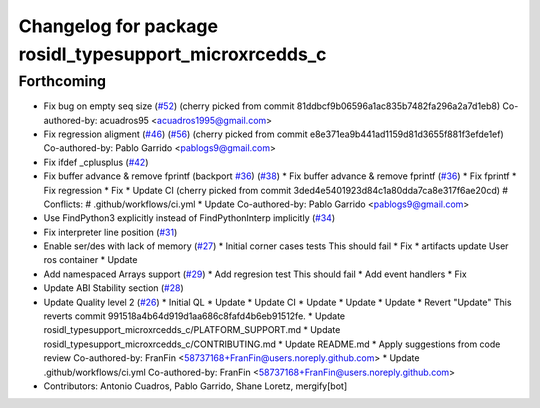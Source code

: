 ^^^^^^^^^^^^^^^^^^^^^^^^^^^^^^^^^^^^^^^^^^^^^^^^^^^^^^^
Changelog for package rosidl_typesupport_microxrcedds_c
^^^^^^^^^^^^^^^^^^^^^^^^^^^^^^^^^^^^^^^^^^^^^^^^^^^^^^^

Forthcoming
-----------
* Fix bug on empty seq size (`#52 <https://github.com/micro-ROS/rosidl_typesupport_microxrcedds/issues/52>`_)
  (cherry picked from commit 81ddbcf9b06596a1ac835b7482fa296a2a7d1eb8)
  Co-authored-by: acuadros95 <acuadros1995@gmail.com>
* Fix regression aligment (`#46 <https://github.com/micro-ROS/rosidl_typesupport_microxrcedds/issues/46>`_) (`#56 <https://github.com/micro-ROS/rosidl_typesupport_microxrcedds/issues/56>`_)
  (cherry picked from commit e8e371ea9b441ad1159d81d3655f881f3efde1ef)
  Co-authored-by: Pablo Garrido <pablogs9@gmail.com>
* Fix ifdef _cplusplus (`#42 <https://github.com/micro-ROS/rosidl_typesupport_microxrcedds/issues/42>`_)
* Fix buffer advance & remove fprintf (backport `#36 <https://github.com/micro-ROS/rosidl_typesupport_microxrcedds/issues/36>`_) (`#38 <https://github.com/micro-ROS/rosidl_typesupport_microxrcedds/issues/38>`_)
  * Fix buffer advance & remove fprintf (`#36 <https://github.com/micro-ROS/rosidl_typesupport_microxrcedds/issues/36>`_)
  * Fix fprintf
  * Fix regression
  * Fix
  * Update CI
  (cherry picked from commit 3ded4e5401923d84c1a80dda7ca8e317f6ae20cd)
  # Conflicts:
  #	.github/workflows/ci.yml
  * Update
  Co-authored-by: Pablo Garrido <pablogs9@gmail.com>
* Use FindPython3 explicitly instead of FindPythonInterp implicitly (`#34 <https://github.com/micro-ROS/rosidl_typesupport_microxrcedds/issues/34>`_)
* Fix interpreter line position (`#31 <https://github.com/micro-ROS/rosidl_typesupport_microxrcedds/issues/31>`_)
* Enable ser/des with lack of memory (`#27 <https://github.com/micro-ROS/rosidl_typesupport_microxrcedds/issues/27>`_)
  * Initial corner cases tests
  This should fail
  * Fix
  * artifacts
  update
  User ros container
  * Update
* Add namespaced Arrays support (`#29 <https://github.com/micro-ROS/rosidl_typesupport_microxrcedds/issues/29>`_)
  * Add regresion test
  This should fail
  * Add event handlers
  * Fix
* Update ABI Stability section (`#28 <https://github.com/micro-ROS/rosidl_typesupport_microxrcedds/issues/28>`_)
* Update Quality level 2 (`#26 <https://github.com/micro-ROS/rosidl_typesupport_microxrcedds/issues/26>`_)
  * Initial QL
  * Update
  * Update CI
  * Update
  * Update
  * Update
  * Revert "Update"
  This reverts commit 991518a4b64d919d1aa686c8fafd4b6eb91512fe.
  * Update rosidl_typesupport_microxrcedds_c/PLATFORM_SUPPORT.md
  * Update rosidl_typesupport_microxrcedds_c/CONTRIBUTING.md
  * Update README.md
  * Apply suggestions from code review
  Co-authored-by: FranFin <58737168+FranFin@users.noreply.github.com>
  * Update .github/workflows/ci.yml
  Co-authored-by: FranFin <58737168+FranFin@users.noreply.github.com>
* Contributors: Antonio Cuadros, Pablo Garrido, Shane Loretz, mergify[bot]
